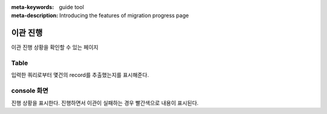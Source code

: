 :meta-keywords: guide tool
:meta-description: Introducing the features of migration progress page

************
이관 진행
************

이관 진행 상황을 확인할 수 있는 페이지

.. image:: G2R_image/g2r_progress.png

========
Table
========

입력한 쿼리로부터 몇건의 record를 추출했는지를 표시해준다.

=============
console 화면
=============

진행 상황을 표시한다. 진행하면서 이관이 실패하는 경우 빨간색으로 내용이 표시된다.
